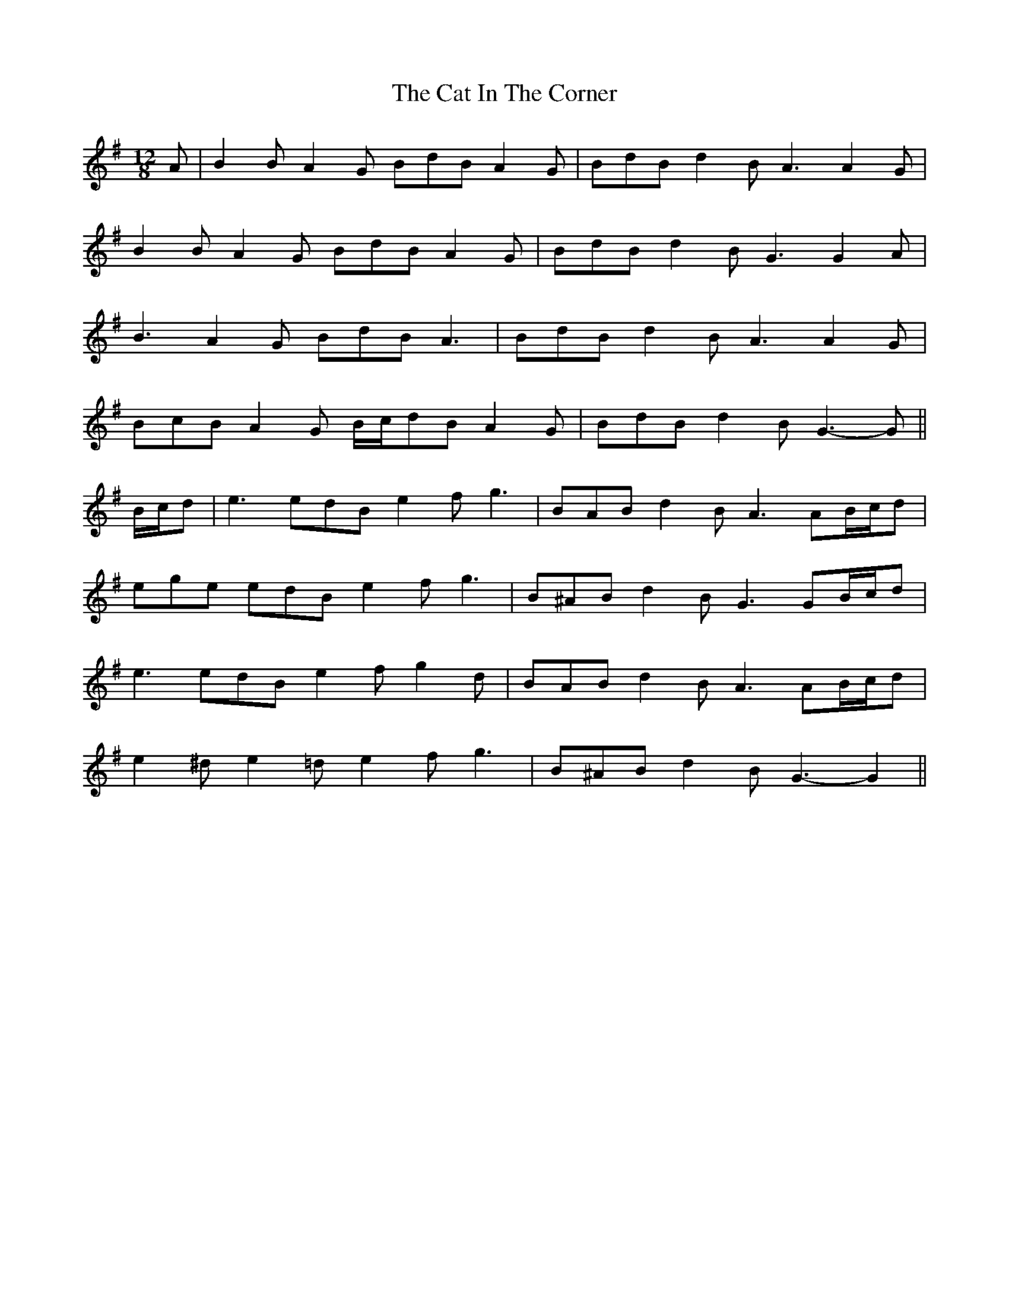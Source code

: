 X: 6463
T: Cat In The Corner, The
R: slide
M: 12/8
K: Gmajor
A|B2 B A2 G BdB A2 G|BdB d2 B A3 A2 G|
B2 B A2 G BdB A2 G|BdB d2 B G3 G2 A|
B3 A2 G BdB A3|BdB d2 B A3 A2 G|
BcB A2 G B/c/dB A2 G|BdB d2 B G3- G||
B/c/d|e3 edB e2 f g3|BAB d2 B A3 AB/c/d|
ege edB e2 f g3|B^AB d2 B G3 GB/c/d|
e3 edB e2 f g2 d|BAB d2 B A3 AB/c/d|
e2 ^d e2 =d e2 f g3|B^AB d2 B G3- G2||

